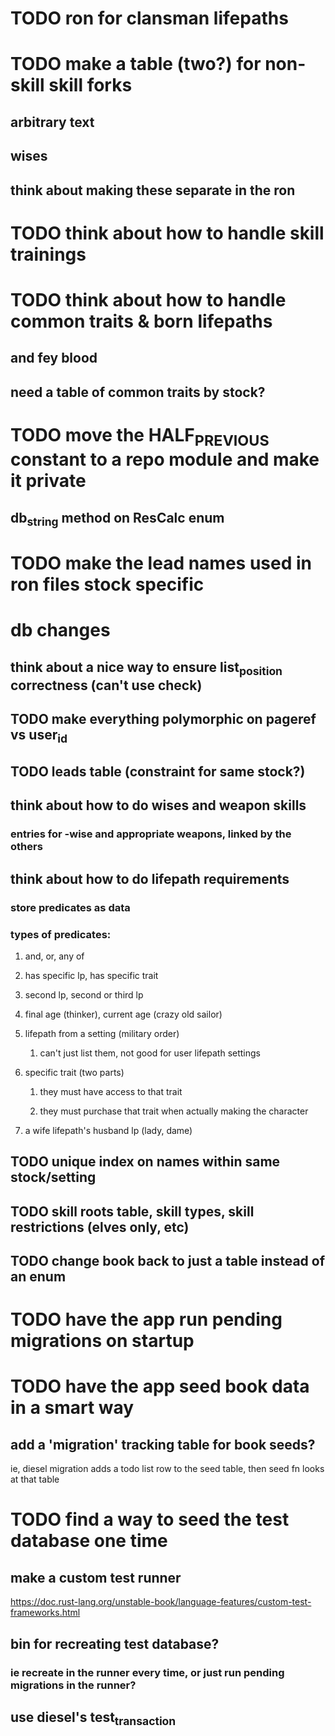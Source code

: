 * TODO ron for clansman lifepaths

* TODO make a table (two?) for non-skill skill forks
** arbitrary text
** wises
** think about making these separate in the ron
* TODO think about how to handle skill trainings
* TODO think about how to handle common traits & born lifepaths
** and fey blood
** need a table of common traits by stock?
* TODO move the HALF_PREVIOUS constant to a repo module and make it private
** db_string method on ResCalc enum
* TODO make the lead names used in ron files stock specific

* db changes
** think about a nice way to ensure list_position correctness (can't use check)
** TODO make everything polymorphic on pageref vs user_id
** TODO leads table (constraint for same stock?)
** think about how to do wises and weapon skills
*** entries for -wise and appropriate weapons, linked by the others
** think about how to do lifepath requirements
*** store predicates as data
*** types of predicates:
**** and, or, any of
**** has specific lp, has specific trait
**** second lp, second or third lp
**** final age (thinker), current age (crazy old sailor)
**** lifepath from a setting (military order)
***** can't just list them, not good for user lifepath settings
**** specific trait (two parts)
***** they must have access to that trait
***** they must purchase that trait when actually making the character
**** a wife lifepath's husband lp (lady, dame)
** TODO unique index on names within same stock/setting
** TODO skill roots table, skill types, skill restrictions (elves only, etc)
** TODO change book back to just a table instead of an enum

* TODO have the app run pending migrations on startup
* TODO have the app seed book data in a smart way
** add a 'migration' tracking table for book seeds?
  ie, diesel migration adds a todo list row to the seed table,
  then seed fn looks at that table
* TODO find a way to seed the test database one time
** make a custom test runner
   https://doc.rust-lang.org/unstable-book/language-features/custom-test-frameworks.html
** bin for recreating test database?
*** ie recreate in the runner every time, or just run pending migrations in the runner?
** use diesel's test_transaction
